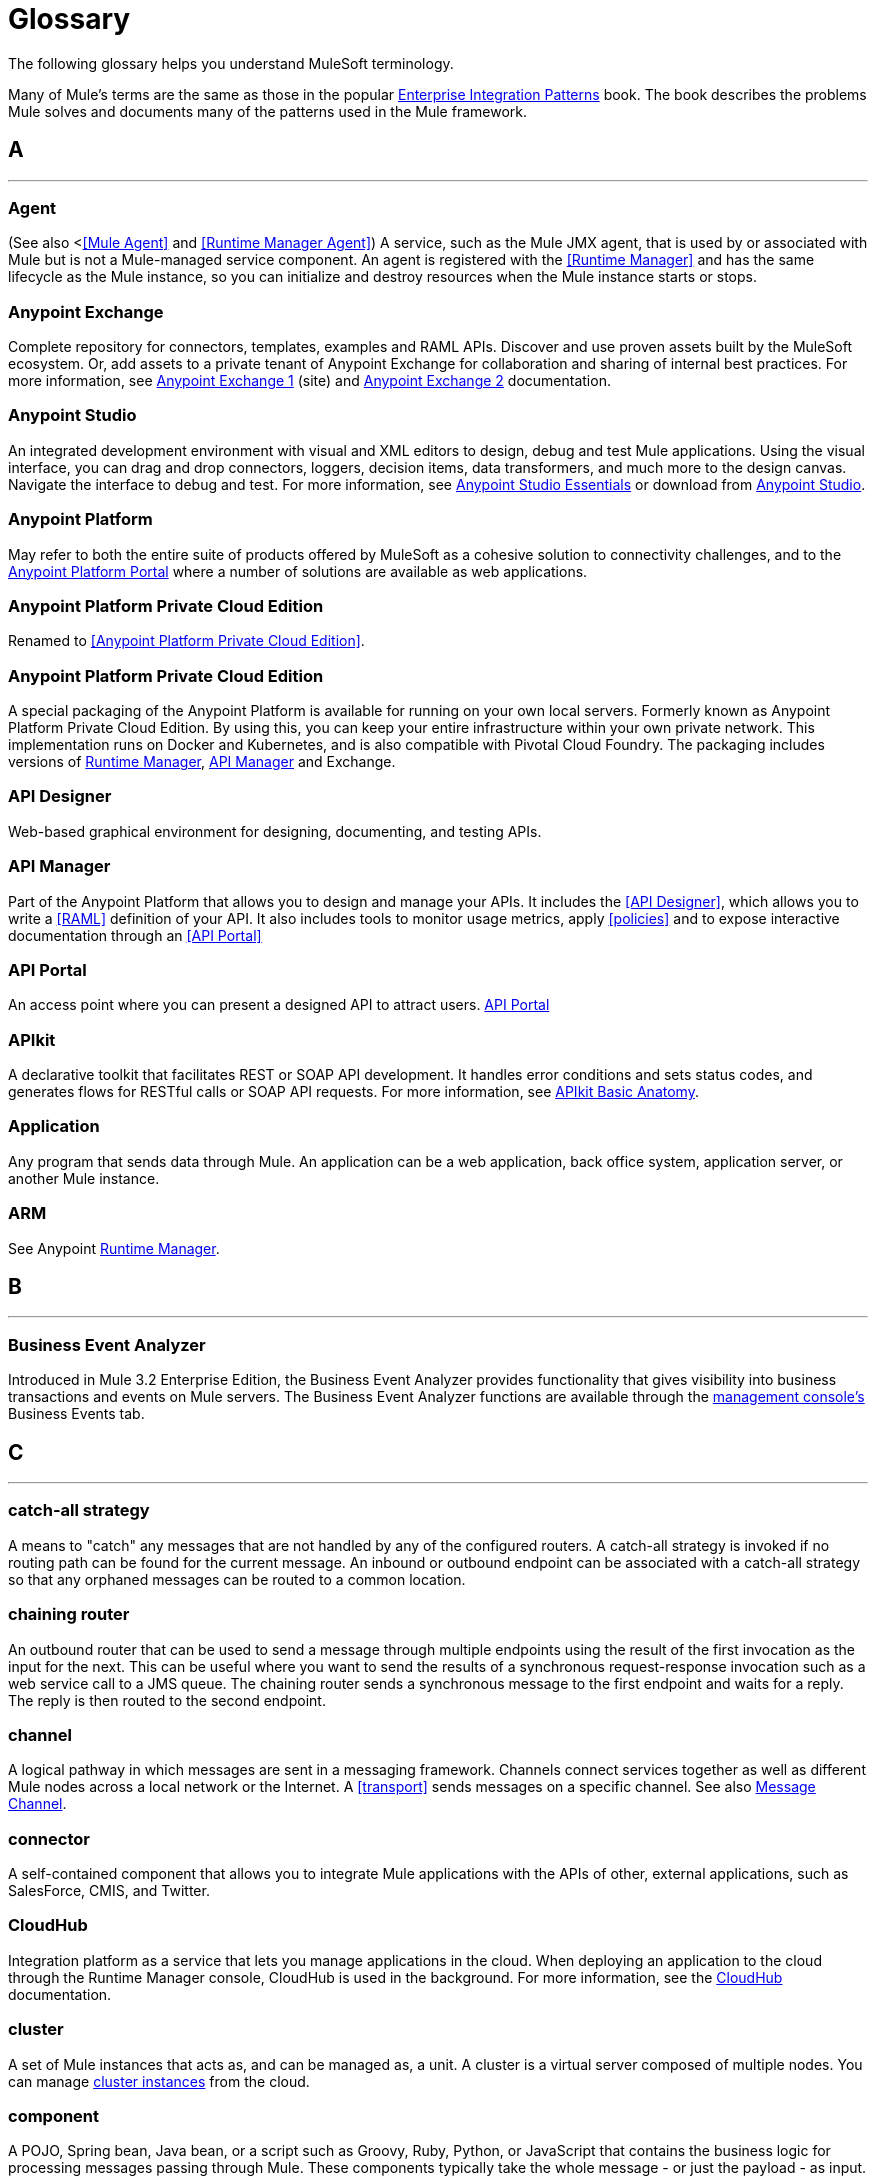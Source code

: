 = Glossary
:keywords: glossary

The following glossary helps you understand MuleSoft terminology.


Many of Mule's terms are the same as those in the popular link:http://www.eaipatterns.com/[Enterprise Integration Patterns] book. The book describes the problems Mule solves and documents many of the patterns used in the Mule framework.

== *A*

''''''
=== Agent

(See also <<<Mule Agent>> and <<Runtime Manager Agent>>) A service, such as the Mule JMX agent, that is used by or associated with Mule but is not a Mule-managed service component. An agent is registered with the <<Runtime Manager>> and has the same lifecycle as the Mule instance, so you can initialize and destroy resources when the Mule instance starts or stops.

=== *Anypoint Exchange*

Complete repository for connectors, templates, examples and RAML APIs. Discover and use proven assets built by the MuleSoft ecosystem. Or, add assets to a private tenant of Anypoint Exchange for collaboration and sharing of internal best practices. For more information, see link:https://www.mulesoft.com/exchange[Anypoint Exchange 1] (site) and link:https://docs.mulesoft.com/anypoint-exchange[Anypoint Exchange 2] documentation.

=== *Anypoint Studio*

An integrated development environment with visual and XML editors to design, debug and test Mule applications. Using the visual interface, you can drag and drop connectors, loggers, decision items, data transformers, and much more to the design canvas. Navigate the interface to debug and test. For more information, see link:/anypoint-studio/v/6.3/[Anypoint Studio Essentials] or download from link:http://studio.mulesoft.org[Anypoint Studio].

=== *Anypoint Platform*

May refer to both the entire suite of products offered by MuleSoft as a cohesive solution to connectivity challenges, and to the link:https://anypoint.mulesoft.com[Anypoint Platform Portal] where a number of solutions are available as web applications.

=== *Anypoint Platform Private Cloud Edition*

Renamed to <<Anypoint Platform Private Cloud Edition>>.


=== *Anypoint Platform Private Cloud Edition*

A special packaging of the Anypoint Platform is available for running on your own local servers. Formerly known as Anypoint Platform Private Cloud Edition. By using this, you can keep your entire infrastructure within your own private network. This implementation runs on Docker and Kubernetes, and is also compatible with Pivotal Cloud Foundry. The packaging includes versions of link:/runtime-manager[Runtime Manager], link:/api-manager[API Manager] and Exchange.


=== *API Designer*

Web-based graphical environment for designing, documenting, and testing APIs.

=== *API Manager*

Part of the Anypoint Platform that allows you to design and manage your APIs. It includes the <<API Designer>>, which allows you to write a <<RAML>> definition of your API. It also includes tools to monitor usage metrics, apply <<policies>> and to expose interactive documentation through an <<API Portal>>

=== *API Portal*

An access point where you can present a designed API to attract users. link:/api-manager/tutorial-create-an-api-portal[API Portal]

=== *APIkit*


A declarative toolkit that facilitates REST or SOAP API development. It handles error conditions and sets status codes, and generates flows for RESTful calls or SOAP API requests. For more information, see link:/apikit/apikit-basic-anatomy[APIkit Basic Anatomy].

=== *Application*

Any program that sends data through Mule. An application can be a web application, back office system, application server, or another Mule instance.

=== *ARM*

See Anypoint xref:runtimemgr[Runtime Manager].


== *B*

''''''
=== *Business Event Analyzer*

Introduced in Mule 3.2 Enterprise Edition, the Business Event Analyzer provides functionality that gives visibility into business transactions and events on Mule servers. The Business Event Analyzer functions are available through the <<Management Console, management console's>> Business Events tab.


== *C*

''''''
=== *catch-all strategy*

A means to "catch" any messages that are not handled by any of the configured routers. A catch-all strategy is invoked if no routing path can be found for the current message. An inbound or outbound endpoint can be associated with a catch-all strategy so that any orphaned messages can be routed to a common location.

=== *chaining router*

An outbound router that can be used to send a message through multiple endpoints using the result of the first invocation as the input for the next. This can be useful where you want to send the results of a synchronous request-response invocation such as a web service call to a JMS queue. The chaining router sends a synchronous message to the first endpoint and waits for a reply. The reply is then routed to the second endpoint.


=== *channel*

A logical pathway in which messages are sent in a messaging framework. Channels connect services together as well as different Mule nodes across a local network or the Internet. A <<transport>> sends messages on a specific channel. See also link:http://www.eaipatterns.com/MessageChannel.html[Message Channel].

=== *connector*

A self-contained component that allows you to integrate Mule applications with the APIs of other, external applications, such as SalesForce, CMIS, and Twitter.

[[cloudhub]]
=== *CloudHub*

Integration platform as a service that lets you manage applications in the cloud. When deploying an application to the cloud through the Runtime Manager console, CloudHub is used in the background. For more information, see the link:/runtime-manager/cloudhub[CloudHub] documentation.

=== *cluster*

A set of Mule instances that acts as, and can be managed as, a unit. A cluster is a virtual server composed of multiple nodes. You can manage link:/runtime-manager/managing-servers#create-a-cluster[cluster instances] from the cloud.

=== *component*

A POJO, Spring bean, Java bean, or a script such as Groovy, Ruby, Python, or JavaScript that contains the business logic for processing messages passing through Mule. These components typically take the whole message - or just the payload - as input. They return an object that becomes the message payload for the next element in the message processor chain.

Components can do one of the following:

* Implement a Callable interface
use annotations to express how a component method gets called.
* Rely on Mule's runtime injection mechanism.
These components are managed in the Mule container that is built on top of Spring; this allows Spring users to take advantage of Spring's DI, AOP, DAO, etc.

See also: <<service component>>.

=== *configuration builder*

A class that knows how to parse a given configuration file. The default configuration builder is the `org.mule.config.MuleXmlConfigurationBuilder` class that knows how to parse a Mule XML configuration file.


=== *connector*

A concrete instance of a Mule <<transport>>, whose properties describe how that transport is used. A connector maintains the configuration and state for the transport. All Mule <<endpoints>> that use a connector with its same transport inherit the connector's properties. For information about supported connectors, see link:https://www.mulesoft.com/exchange#!/?types=connector&sortBy=name[Anypoint Exchange].



== *D*

''''''

=== *DataMapper*

A deprecated component that can map input fields to ouptut fields via an easy drag and drop interface. In the most recent releases this functionality is carried out by *DataWeave*.

=== *DataSense*

A feature of Anypoint Studio that uses message metadata to facilitate application design. With this functionality, Anypoint Studio proactively acquires information such as data type and structure, in order to prescribe how to accurately map or use this data in your application. See link:/anypoint-studio/v/6.3/datasense[DataSense].

=== *DataWeave*


The DataWeave Language is a simple, powerful tool used to query and transform data inside of Mule. It can be implemented to graphically map fields by dragging one attribute to another, just like you were able to with the now deprecated DataMapper, or leverage its powerful object-oriented language that’s specially designed to make writing transformations quick, without compromising maintainability. See link:/mule-user-guide/v/4.1/dataweave[DataWeave].



== *E*

''''''
=== *EE*

See Mule Enterprise Edition (EE).

=== *endpoint*

A channel for receiving or sending data. An endpoint has a specific protocol, such as Jetty or JMS, and a set of elements for configuring filters, transactions, transformations, and more. There are two types of endpoints: inbound or outbound. An inbound endpoint receives data and allows a flow to be called by an external client. Conversely, an outbound endpoint is used to publish or send data to a service, application, or resource. The endpoint is configured in an inbound or outbound router. Endpoints can also be defined globally instead of in a specific router. See also Message Endpoint at http://www.eaipatterns.com/MessageEndpoint.html.

=== *event*

A message indicating that something has happened within a flow or transaction. Events map to message processors and endpoints.

=== *exchange pattern*

See message exchange pattern (MEP).

=== *expression*

See Mule expression.


== *F*

''''''

=== *filter*

A building block in service orchestration that determines which messages are routed to a service component. You can set filters on an inbound router to filter which messages that service component can receive, or you can set filters on an outbound router to indicate how you want to route messages after they have been processed by the service component. See also Message Filter.


=== *flow*

A simple yet flexible mechanism that enables you to orchestrate message services through Mule. In contrast to the use of services, which define a component with explicit inbound and outbound phases that allow a limited amount of flexibility, a flow does not define anything and is completely free-form. A flow enables you to define any number of building blocks into a single, repeatable process.


== *G*

''''''


=== *Gateway*

...


=== *Gateway Runtime*

...


== *H*

''''''

=== *Hybrid Deployment*

Deploying a Mule Application via the cloud console of the <<Runtime Manager>> to an on-premises server that runs a <<Mule Runtime>>. This modality is hybrid in the sense that the hosting of your application is on-premises, whilst the managing of it is in the cloud. See link:/runtime-manager/deployment-strategies[Deployment Strategies] for a better understanding of this and other modalities of deployment.

== *I*

''''''

=== *inbound router*

A building block in service orchestration that determines how a service component receives messages. The inbound router includes an endpoint that indicates from where the messages come.


=== *interceptor*

A building block in service orchestration that is used to intercept message flow into a service component. An interceptor can be used to trigger or monitor events or interrupt the flow of the message.

=== *interface*

The part of the API that defines the data to which end users have access, and specifies the actions against the data you wish to make available through your API (GET, PUT, etc.).
In essence, an interface is the mediator between a service exposed to the world, and the internal assets that need to be exposed. An interface designates the resources that either contain or access the data assets.

== *J*

''''''

== *K*

''''''

== *L*

''''''


=== *Listener*

...



=== *Load Balancer*

...



== *M*

''''''



=== *MEL*

<<Mule Expression Language>> (MEL).

=== *MEP*

<<message exchange pattern>> (MEP).


=== *message*

A packet of data that can be handled and sent between applications on a specific channel. Data is always wrapped in a message before it is transported by Mule. A message has a header, which contains metadata about the message (such as the sender information), and the body, which contains the actual data. See also  link:http://www.eaipatterns.com/Message.html[Message].

=== *message dispatcher*

A Java class used by a connector to receive the messages and routing instructions from an outbound router and send the message to the next service component. See also Message Dispatcher at http://www.eaipatterns.com/MessageDispatcher.html.


=== *message exchange pattern (MEP)*

A well-defined interaction pattern that describes how a message request is handled in Mule and the potential responses to the message request.

Mule supports various messaging styles such as synchronous or request-response, each of which has one or more corresponding message exchange patterns.

For example, in the request-response messaging style, the exchange pattern can be "in-out". In this pattern, the flow or service component receives a message from an inbound endpoint, processes or operates on the message payload, and finishes by delivering the message payload to an outbound endpoint. By contrast, the messaging exchange pattern for the one-way messaging style is "in-only", meaning that after the flow or service component receives a message from an inbound endpoint, it puts it on a SEDA queue for further processing. However, nothing gets returned in response to the initial request.

*message filter*

A message processor that is used to control whether a message is processed by a filter. See also link:http://eaipatterns.com/Filter.html[Message Filter].

=== *message processor*

A basic building block used to construct flows. A message processor controls how messages are sent and received within a flow. Message Processors can be categorized by function, such as those that perform some logic (<<service component>>), those that transform messages (see <<transformer>>), and those that filter messages (see <<filter>>).

=== *message receiver*

A Java class used by a <<connector>> to read the incoming data, package it as a message, and passes it to a service component's inbound router. The message receiver can use a transformer if necessary to convert the data.

=== *Mule*

See <<Mule Runtime>>.


=== *Mule Agent*

See <<Runtime Manager Agent>>.

=== *Mule Community Edition (CE)*

The open-source version of Mule, available for free. As its name suggest, the Community Edition is developed, tested, and maintained by the community.


=== *Mule Enterprise Edition (EE)*

The enterprise version of Mule, available for 30-day trial download. The Enterprise Edition includes full development cycles, testing, technical support, maintenance releases and hot fixes, and management and monitoring tools from MuleSoft. If you are deploying Mule in a mission-critical environment, want to ensure that you always have a stable, high-quality release, and want additional tools for managing and monitoring your deployment, you should purchase a subscription to Mule Enterprise Edition.


=== *Mule expression*

A construct in Mule that allows you to extract information from the current message or determine how to handle the message. Expressions are very useful with routers and filters for defining routing logic and for filtering out unwanted messages. Mule expressions are also useful for querying request and response payloads and headers.


=== *Mule Expression Language*

A lightweight, Mule-specific expression language that you can use to access and evaluate the data in the payload, properties and variables of a Mule message. See link:/mule-user-guide/v/3.8/mule-expression-language-mel[Mule Expression Language (MEL)], link:/mule-user-guide/v/3.8/mule-expression-language-examples[Mule Expression Language Examples], and link:/mule-user-guide/v/3.8/mule-expression-language-reference[Mule Expression Language Reference].

=== *Mule Galaxy*

(Obsolete) In Mule 1.x and Mule 2.x, provided Mule Service registry functionality.


=== *Mule HQ*

(Obsolete) In Mule Enterprise Edition, a tool that managed Mule deployments as well as disparate systems and services in an SOA infrastructure. Mule HQ provides integrated log, configuration, server event tracking, and profiling. Obsoleted in Mule 2.2.2 Enterprise Edition by the management console.

=== *Mule Management Console*

Introduced in the Mule 2.2.2 Enterprise Edition, the management console is a monitoring and management system that provides information about the hardware, services, and applications in your enterprise, including CPU usage and information about disks and network devices. The management console provides remote management, monitoring, patching, and alerts for all the assets in your infrastructure, including clusters. You can integrate the YourKit profiler with the management console to provide a more detailed level of information, showing memory usage all the way to the object level. The management console and YourKit profiler are included with the enterprise version of Mule.

=== *Mule Manager*

The primary component for each instance of a Mule server. The Mule Manager manages Mule objects, including connectors, endpoints, and transformers. The Mule Manager constructs these objects and provides them to the service components in the Mule model. Each Mule instance has one Mule Manager and one or more Mule models.

=== *Mule message*

Data that passes through an application via one or more flows. A Mule message consists of two main parts:

* The message header, which contains metadata about the message

* The message payload, which contains your business-specific data.

A Mule message is embedded within a Mule message object. Some Mule message objects may contain variables, attachments, and exception payloads. However, as attachments and exception payloads are not frequently used or manipulated, this overview document does not include details about them. See link:/mule-user-guide/v/3.8/mule-message-structure[Mule Message Structure].

=== *Mule model*

A service container that hosts the service components and manages their runtime behavior.


=== *Mule Runtime*

Java-based integration runtime engine of MuleSoft's *Anypoint Platform* that uses a staged event-driven architecture (SEDA) to enqueue messages and process them inside of flows in separate stages. Mule is commonly known as *Mule runtime* or simply *Mule*. Mule is used to integrate systems and applications, old and new, and is built to scale.


=== *Mule service registry*

A service-oriented architecture governance platform that allows you to control your infrastructure with SOA governance, registry, and repository features including lifecycle, dependency, and artifact management, as well as auto-discovery or services and reporting. The enterprise version of Mule  includes a service deployment repository, which allows for easy deployment and migration of services throughout an environment.


=== *MMC*

See <<Mule Management Console>>.


== *N*
''''''







== *O*

''''''

=== *outbound router*

A Java class that you configure in the Mule configuration file to determine how a service component dispatches messages. The outbound router can include an endpoint to indicate where the messages should go next, or if no endpoint is configured, it returns the completed message back to the sender.


== *P*

''''''

=== *PCF*

See <<Pivotal Cloud Foundry>>.


=== *Pivotal Cloud Foundry*

A cloud computing platform as a service (PaaS) provided by a company named Pivotal. The Anypoint Platform integrates with Pivotal Cloud Foundry, allowing you to deploy Mule applications to dynamically created virtual machines on your own private network. See link:/runtime-manager/deployment-strategies[deployment strategies].


=== *POJO*

An acronym for "plain old Java object," a POJO is a simple Java object, not an enterprise JavaBean. One advantage of Mule is that your service components can be simple POJOs, which Mule then wraps and exposes as services.

=== *Policy*

Through <<API Manager>> you can easily apply runtime policies on your APIs. These execute common operations such as rate-throttling or authentication on the requests or the responses of your API. API Manager allows you both to enable one of a set of predefined policies through the UI, or to create your own custom policy. See link:/anypoint-platform-for-apis/applying-runtime-policies[Applying Runtime Policies] for a deeper understanding.

== *Q*

''''''
=== *queue*

A structure that Mule uses to store objects during asynchronous message processing. By default, Mule uses SEDA queues for services and VM transports. SEDA queues are also used for flows configured with the queued-asynchronous processing strategy. SEDA queues enable Mule to decouple the receiver of a message from the other steps in processing the message. These queues enable asynchronous processing in Mule because once a receiver places a message into a SEDA queue, it can immediately return and accept a new incoming message. See also channel.


== *R*

''''''
=== *RAML*

RESTful API Modeling Language (RAML) provides a specification language that you can use to define an API. For more information, see link:http://raml.org/[http://raml.org/]/

=== *reliability pattern*

Introduced in Mule 3.2, a reliability pattern is a design that results in reliable messaging for an application even if the application receives messages from a non-transactional transport such as HTTP. A reliability pattern couples a reliable acquisition flow with an application logic flow. The reliable acquisition flow delivers a message reliably from an inbound endpoint, which uses a non-transactional transport, to an outbound endpoint, which can be any type of transactional endpoint such as VM or JMS. The application logic flow delivers the message from the inbound endpoint (which uses a transactional transport) to the business logic for the application.

=== *resource-action pairing*

In APIkit, this is the interface part of the API that defines the data to which end users have access, and specifies the actions against the data you wish to make available through your API (GET, PUT, etc.).

=== *Router*

A building block in service orchestration that determines where and how messages are transported between applications. See also inbound router, outbound router, and  http://www.eaipatterns.com/MessageRouter.html[Message Router].

=== *Runtime Manager*

The Runtime Manager (also referred to as Anypoint Runtime Manager or "ARM") is one of the main features of the Anypoint Platform. It is the console that allows you to deploy and manage applications built with any Mule runtime, both to servers in the cloud (currently handled by CloudHub) and on premises. This console can be accessed as a web application through link:https://anypoint.mulesoft.com/#/cs/profile/home[anypoint.mulesoft.com] or you can download it as a standalone program to run in a local server.


=== *Runtime Manager*

The Runtime Manager Agent is an <<Agent>> that mediates the communication between the <<Runtime Manager>> console and the <<Mule Runtime>> instances running on servers. See link:/runtime-manager/runtime-manager-agent[Runtime Manager Agent].

=== *Runtime Manager Agent*

The RuntMule agent is a plugin extension for Mule that exposes the Mule API. Using the Mule agent, you can monitor and control your Mule servers by calling APIs from external systems, and/or have Mule publish its own data to external systems.
The agent has many features, such as controlling applications, domains, and services, listing, and deploying domains and applications, and publishing Mule metrics.
For more information, see link:/mule-user-guide/v/3.8/mule-agents[Runtime Manager Agent] documentation.




== *S*

''''''
=== *SEDA*

See Staged Event-driven Architecture (SEDA).


=== *service component*

A POJO, Spring bean, Java bean, or web service that contains the business logic for processing data in a specific way. Mule simply manages the service component, bundles it with configuration settings and exposes it as a service, and ensures that the right information is passed to and from it based on the settings you specified for the service in the Mule configuration file. In early versions of Mule, service components were called Universal Message Objects, and "UMO" is still part of the nomenclature in the Mule APIs today.


=== *service orchestration*

The coordination of a message from a message source to its destination. Mule  performs service orchestration through flows.


=== *Staged Event-driven Architecture (SEDA)*

An architecture model where applications consist of a network of event-driven stages connected by explicit queues. This architecture allows services to be well-conditioned to load, preventing resources from being overcommitted when demand exceeds service capacity. As a result, SEDA provides an efficient event-based queuing model that maximizes performance and throughput. SEDA is the default processing model in Mule.

== *T*

''''''
=== *transaction*

A message exchange that must succeed or fail as a complete unit – it cannot remain in an intermediate state. Mule supports JDBC transactions, XA transactions, and JMS transactions or message acknowledgments. Transactions are configured on endpoints.

=== *transformer*

A building block in service orchestration that transforms message payloads (data) to and from different types. All of these transformations can also be carried out by link:/mule-user-guide/v/4.1/dataweave[DataWeave].

=== *transport*

A construct that handles and carries messages on a specific messaging protocol, such as FTP. Several connectors are built upon a Transport.

=== *transport provider*

See <<transport>>.

== *U*

''''''
=== *universal message object (UMO)*

See service component.

== *V*

''''''


=== *Vanity Domain*

...


=== *Virtual Private Cloud*

...


=== *VPC*

...









== *W*

''''''
=== *Wire Tap*

A router that makes copies of messages and forwards them to another endpoint. It can either forward a copy of all messages that it receives or it can be configured to use a filter and send a subset of these messages only. This router does not prevent messages from being delivered to service components. See also interceptor and see link:http://www.eaipatterns.com/WireTap.html[Wire Tap].

== *X*

''''''
=== *XA transaction*

A transaction that enlists multiple managed resources and provides guaranteed reliability. Mule also supports multi-resource transactions that are not XA transactions. These transactions do not have guaranteed reliability.

== *Y*

''''''

==== *YAML*

YAML is a popular language for creating configuration files, as it's easy to read and edit. Several Mule products expose files in this format. YAML is also the inspiration for <<RAML>>.
See link:https://en.wikipedia.org/wiki/YAML[this wikipedia article] about YAML.



== *Z*

''''''



== See Also

* link:http://training.mulesoft.com[MuleSoft Training]
* link:https://www.mulesoft.com/webinars[MuleSoft Webinars]
* link:http://blogs.mulesoft.com[MuleSoft Blogs]
* link:http://forums.mulesoft.com[MuleSoft Forums]
